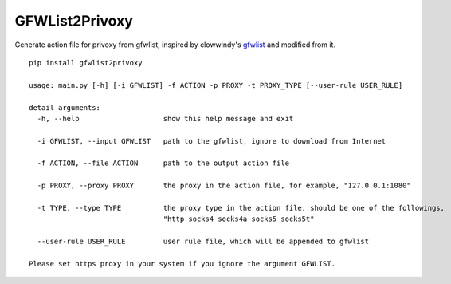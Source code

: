 GFWList2Privoxy
===========

|Build Status|

Generate action file for privoxy from gfwlist, inspired by clowwindy's gfwlist_ and modified from it.

::

    pip install gfwlist2privoxy

    usage: main.py [-h] [-i GFWLIST] -f ACTION -p PROXY -t PROXY_TYPE [--user-rule USER_RULE]

    detail arguments:
      -h, --help                    show this help message and exit

      -i GFWLIST, --input GFWLIST   path to the gfwlist, ignore to download from Internet

      -f ACTION, --file ACTION      path to the output action file

      -p PROXY, --proxy PROXY       the proxy in the action file, for example, "127.0.0.1:1080"

      -t TYPE, --type TYPE          the proxy type in the action file, should be one of the followings,
                                    "http socks4 socks4a socks5 socks5t"

      --user-rule USER_RULE         user rule file, which will be appended to gfwlist

    Please set https proxy in your system if you ignore the argument GFWLIST.

.. |Build Status| image:: https://travis-ci.org/snachx/gfwlist2privoxy.png?branch=master
   :target: https://travis-ci.org/snachx/gfwlist2privoxy
.. _gfwlist: https://github.com/clowwindy/gfwlist2pac
